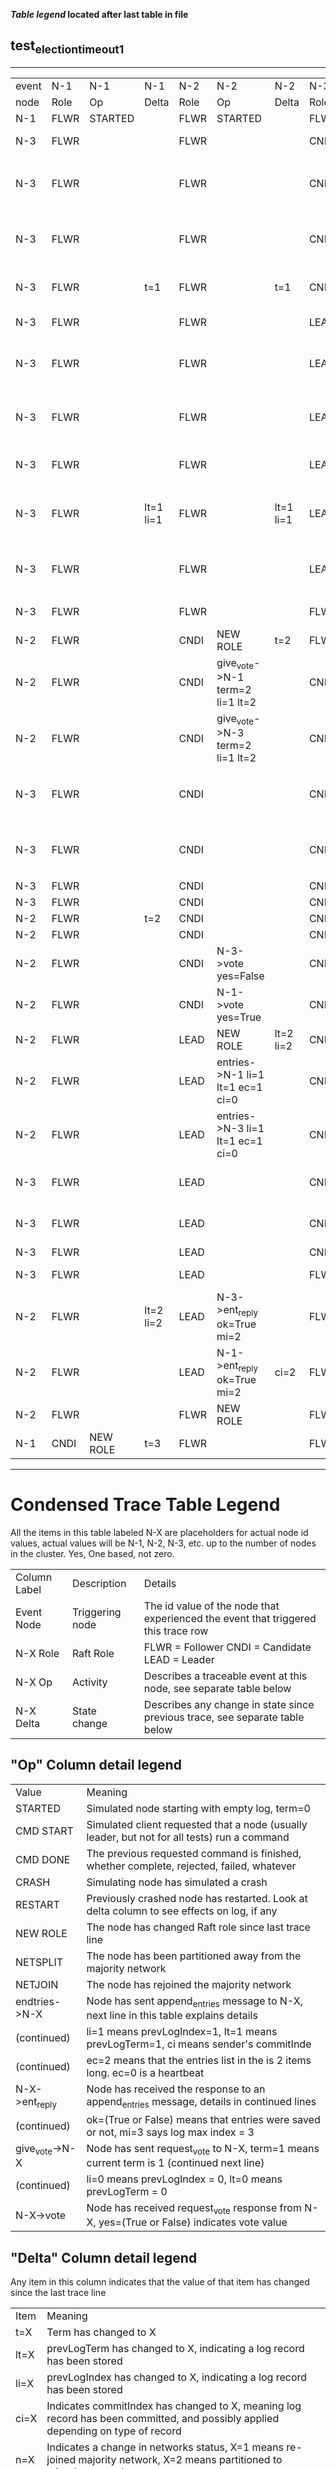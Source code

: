 
 *[[condensed Trace Table Legend][Table legend]] located after last table in file*

** test_election_timeout_1
-------------------------------------------------------------------------------------------------------------------------------------------------------
| event | N-1   | N-1       | N-1       | N-2   | N-2                              | N-2       | N-3   | N-3                              | N-3       |
| node  | Role  | Op        | Delta     | Role  | Op                               | Delta     | Role  | Op                               | Delta     |
|  N-1  | FLWR  | STARTED   |           | FLWR  | STARTED                          |           | FLWR  | STARTED                          |           |
|  N-3  | FLWR  |           |           | FLWR  |                                  |           | CNDI  | NEW ROLE                         | t=1       |
|  N-3  | FLWR  |           |           | FLWR  |                                  |           | CNDI  | give_vote->N-1 term=1 li=0 lt=1  |           |
|  N-3  | FLWR  |           |           | FLWR  |                                  |           | CNDI  | give_vote->N-2 term=1 li=0 lt=1  |           |
|  N-3  | FLWR  |           | t=1       | FLWR  |                                  | t=1       | CNDI  | N-1->vote  yes=True              |           |
|  N-3  | FLWR  |           |           | FLWR  |                                  |           | LEAD  | NEW ROLE                         | lt=1 li=1 |
|  N-3  | FLWR  |           |           | FLWR  |                                  |           | LEAD  | entries->N-1 li=0 lt=0 ec=1 ci=0 |           |
|  N-3  | FLWR  |           |           | FLWR  |                                  |           | LEAD  | entries->N-2 li=0 lt=0 ec=1 ci=0 |           |
|  N-3  | FLWR  |           |           | FLWR  |                                  |           | LEAD  | N-2->vote  yes=True              |           |
|  N-3  | FLWR  |           | lt=1 li=1 | FLWR  |                                  | lt=1 li=1 | LEAD  | N-1->ent_reply  ok=True mi=1     |           |
|  N-3  | FLWR  |           |           | FLWR  |                                  |           | LEAD  | N-2->ent_reply  ok=True mi=1     | ci=1      |
|  N-3  | FLWR  |           |           | FLWR  |                                  |           | FLWR  | NEW ROLE                         |           |
|  N-2  | FLWR  |           |           | CNDI  | NEW ROLE                         | t=2       | FLWR  |                                  |           |
|  N-2  | FLWR  |           |           | CNDI  | give_vote->N-1 term=2 li=1 lt=2  |           | CNDI  |                                  | t=2       |
|  N-2  | FLWR  |           |           | CNDI  | give_vote->N-3 term=2 li=1 lt=2  |           | CNDI  |                                  |           |
|  N-3  | FLWR  |           |           | CNDI  |                                  |           | CNDI  | give_vote->N-1 term=2 li=1 lt=2  |           |
|  N-3  | FLWR  |           |           | CNDI  |                                  |           | CNDI  | give_vote->N-2 term=2 li=1 lt=2  |           |
|  N-3  | FLWR  |           |           | CNDI  |                                  |           | CNDI  |                                  |           |
|  N-3  | FLWR  |           |           | CNDI  |                                  |           | CNDI  |                                  |           |
|  N-2  | FLWR  |           | t=2       | CNDI  |                                  |           | CNDI  |                                  |           |
|  N-2  | FLWR  |           |           | CNDI  |                                  |           | CNDI  |                                  |           |
|  N-2  | FLWR  |           |           | CNDI  | N-3->vote  yes=False             |           | CNDI  |                                  |           |
|  N-2  | FLWR  |           |           | CNDI  | N-1->vote  yes=True              |           | CNDI  |                                  |           |
|  N-2  | FLWR  |           |           | LEAD  | NEW ROLE                         | lt=2 li=2 | CNDI  |                                  |           |
|  N-2  | FLWR  |           |           | LEAD  | entries->N-1 li=1 lt=1 ec=1 ci=0 |           | CNDI  |                                  |           |
|  N-2  | FLWR  |           |           | LEAD  | entries->N-3 li=1 lt=1 ec=1 ci=0 |           | CNDI  |                                  |           |
|  N-3  | FLWR  |           |           | LEAD  |                                  |           | CNDI  | N-1->vote  yes=False             |           |
|  N-3  | FLWR  |           |           | LEAD  |                                  |           | CNDI  | N-2->vote  yes=False             |           |
|  N-3  | FLWR  |           |           | LEAD  |                                  |           | CNDI  |                                  |           |
|  N-3  | FLWR  |           |           | LEAD  |                                  |           | FLWR  | NEW ROLE                         | lt=2 li=2 |
|  N-2  | FLWR  |           | lt=2 li=2 | LEAD  | N-3->ent_reply  ok=True mi=2     |           | FLWR  |                                  |           |
|  N-2  | FLWR  |           |           | LEAD  | N-1->ent_reply  ok=True mi=2     | ci=2      | FLWR  |                                  |           |
|  N-2  | FLWR  |           |           | FLWR  | NEW ROLE                         |           | FLWR  |                                  |           |
|  N-1  | CNDI  | NEW ROLE  | t=3       | FLWR  |                                  |           | FLWR  |                                  |           |
-------------------------------------------------------------------------------------------------------------------------------------------------------



* Condensed Trace Table Legend
All the items in this table labeled N-X are placeholders for actual node id values,
actual values will be N-1, N-2, N-3, etc. up to the number of nodes in the cluster. Yes, One based, not zero.

| Column Label | Description     | Details                                                                                        |
| Event Node   | Triggering node | The id value of the node that experienced the event that triggered this trace row              |
| N-X Role     | Raft Role       | FLWR = Follower CNDI = Candidate LEAD = Leader                                                 |
| N-X Op       | Activity        | Describes a traceable event at this node, see separate table below                             |
| N-X Delta    | State change    | Describes any change in state since previous trace, see separate table below                   |


** "Op" Column detail legend
| Value          | Meaning                                                                                      |
| STARTED        | Simulated node starting with empty log, term=0                                               |
| CMD START      | Simulated client requested that a node (usually leader, but not for all tests) run a command |
| CMD DONE       | The previous requested command is finished, whether complete, rejected, failed, whatever     |
| CRASH          | Simulating node has simulated a crash                                                        |
| RESTART        | Previously crashed node has restarted. Look at delta column to see effects on log, if any    |
| NEW ROLE       | The node has changed Raft role since last trace line                                         |
| NETSPLIT       | The node has been partitioned away from the majority network                                 |
| NETJOIN        | The node has rejoined the majority network                                                   |
| endtries->N-X  | Node has sent append_entries message to N-X, next line in this table explains details        |
| (continued)    | li=1 means prevLogIndex=1, lt=1 means prevLogTerm=1, ci means sender's commitInde            |
| (continued)    | ec=2 means that the entries list in the is 2 items long. ec=0 is a heartbeat                 |
| N-X->ent_reply | Node has received the response to an append_entries message, details in continued lines      |
| (continued)    | ok=(True or False) means that entries were saved or not, mi=3 says log max index = 3         |
| give_vote->N-X | Node has sent request_vote to N-X, term=1 means current term is 1 (continued next line)      |
| (continued)    | li=0 means prevLogIndex = 0, lt=0 means prevLogTerm = 0                                      |
| N-X->vote      | Node has received request_vote response from N-X, yes=(True or False) indicates vote value   |


** "Delta" Column detail legend
Any item in this column indicates that the value of that item has changed since the last trace line

| Item | Meaning                                                                                                                         |
| t=X  | Term has changed to X                                                                                                           |
| lt=X | prevLogTerm has changed to X, indicating a log record has been stored                                                           |
| li=X | prevLogIndex has changed to X, indicating a log record has been stored                                                          |
| ci=X | Indicates commitIndex has changed to X, meaning log record has been committed, and possibly applied depending on type of record |
| n=X  | Indicates a change in networks status, X=1 means re-joined majority network, X=2 means partitioned to minority network          |




